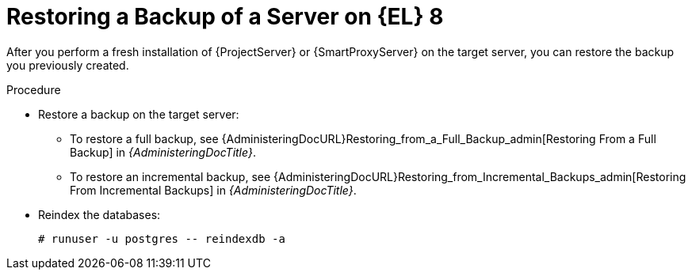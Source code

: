 [id="Restoring_a_Backup_of_a_Server_on_el8_{context}"]
= Restoring a Backup of a Server on {EL} 8

After you perform a fresh installation of {ProjectServer} or {SmartProxyServer} on the target server, you can restore the backup you previously created.

.Procedure
* Restore a backup on the target server:
** To restore a full backup, see {AdministeringDocURL}Restoring_from_a_Full_Backup_admin[Restoring From a Full Backup] in _{AdministeringDocTitle}_.
** To restore an incremental backup, see {AdministeringDocURL}Restoring_from_Incremental_Backups_admin[Restoring From Incremental Backups] in _{AdministeringDocTitle}_.
* Reindex the databases:
+
[options="nowrap" subs="+quotes,attributes"]
----
# runuser -u postgres -- reindexdb -a
----
